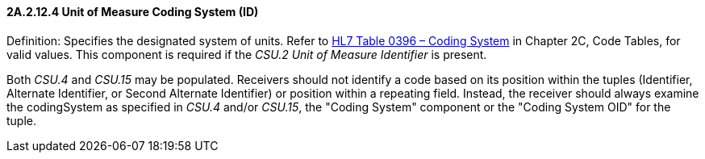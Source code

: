 ==== 2A.2.12.4 Unit of Measure Coding System (ID)

Definition: Specifies the designated system of units. Refer to file:///E:\V2\v2.9%20final%20Nov%20from%20Frank\V29_CH02C_Tables.docx#HL70396[HL7 Table 0396 – Coding System] in Chapter 2C, Code Tables, for valid values. This component is required if the _CSU.2 Unit of Measure Identifier_ is present.

Both _CSU.4_ and _CSU.15_ may be populated. Receivers should not identify a code based on its position within the tuples (Identifier, Alternate Identifier, or Second Alternate Identifier) or position within a repeating field. Instead, the receiver should always examine the codingSystem as specified in _CSU.4_ and/or _CSU.15_, the "Coding System" component or the "Coding System OID" for the tuple.


